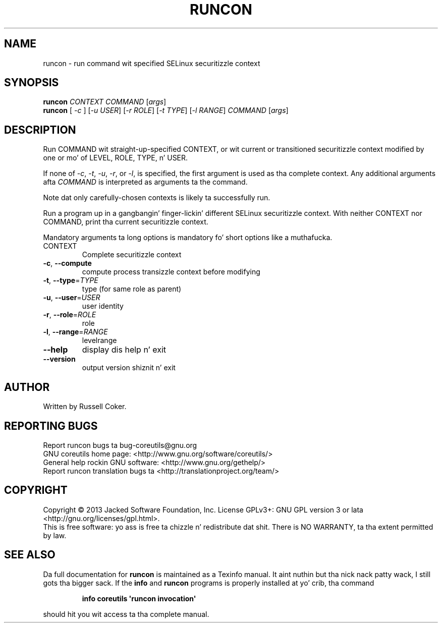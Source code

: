 .\" DO NOT MODIFY THIS FILE!  Dat shiznit was generated by help2man 1.35.
.TH RUNCON "1" "March 2014" "GNU coreutils 8.21" "User Commands"
.SH NAME
runcon \- run command wit specified SELinux securitizzle context
.SH SYNOPSIS
.B runcon
\fICONTEXT COMMAND \fR[\fIargs\fR]
.br
.B runcon
[ \fI-c \fR] [\fI-u USER\fR] [\fI-r ROLE\fR] [\fI-t TYPE\fR] [\fI-l RANGE\fR] \fICOMMAND \fR[\fIargs\fR]
.SH DESCRIPTION
Run COMMAND wit straight-up-specified CONTEXT, or wit current or
transitioned securitizzle context modified by one or mo' of LEVEL,
ROLE, TYPE, n' USER.
.PP
If none of \fI-c\fR, \fI-t\fR, \fI-u\fR, \fI-r\fR, or \fI-l\fR, is specified,
the first argument is used as tha complete context.  Any additional
arguments afta \fICOMMAND\fR is interpreted as arguments ta the
command.
.PP
Note dat only carefully-chosen contexts is likely ta successfully
run.
.PP
Run a program up in a gangbangin' finger-lickin' different SELinux securitizzle context.
With neither CONTEXT nor COMMAND, print tha current securitizzle context.
.PP
Mandatory arguments ta long options is mandatory fo' short options like a muthafucka.
.TP
CONTEXT
Complete securitizzle context
.TP
\fB\-c\fR, \fB\-\-compute\fR
compute process transizzle context before modifying
.TP
\fB\-t\fR, \fB\-\-type\fR=\fITYPE\fR
type (for same role as parent)
.TP
\fB\-u\fR, \fB\-\-user\fR=\fIUSER\fR
user identity
.TP
\fB\-r\fR, \fB\-\-role\fR=\fIROLE\fR
role
.TP
\fB\-l\fR, \fB\-\-range\fR=\fIRANGE\fR
levelrange
.TP
\fB\-\-help\fR
display dis help n' exit
.TP
\fB\-\-version\fR
output version shiznit n' exit
.SH AUTHOR
Written by Russell Coker.
.SH "REPORTING BUGS"
Report runcon bugs ta bug\-coreutils@gnu.org
.br
GNU coreutils home page: <http://www.gnu.org/software/coreutils/>
.br
General help rockin GNU software: <http://www.gnu.org/gethelp/>
.br
Report runcon translation bugs ta <http://translationproject.org/team/>
.SH COPYRIGHT
Copyright \(co 2013 Jacked Software Foundation, Inc.
License GPLv3+: GNU GPL version 3 or lata <http://gnu.org/licenses/gpl.html>.
.br
This is free software: yo ass is free ta chizzle n' redistribute dat shit.
There is NO WARRANTY, ta tha extent permitted by law.
.SH "SEE ALSO"
Da full documentation for
.B runcon
is maintained as a Texinfo manual. It aint nuthin but tha nick nack patty wack, I still gots tha bigger sack.  If the
.B info
and
.B runcon
programs is properly installed at yo' crib, tha command
.IP
.B info coreutils \(aqruncon invocation\(aq
.PP
should hit you wit access ta tha complete manual.
